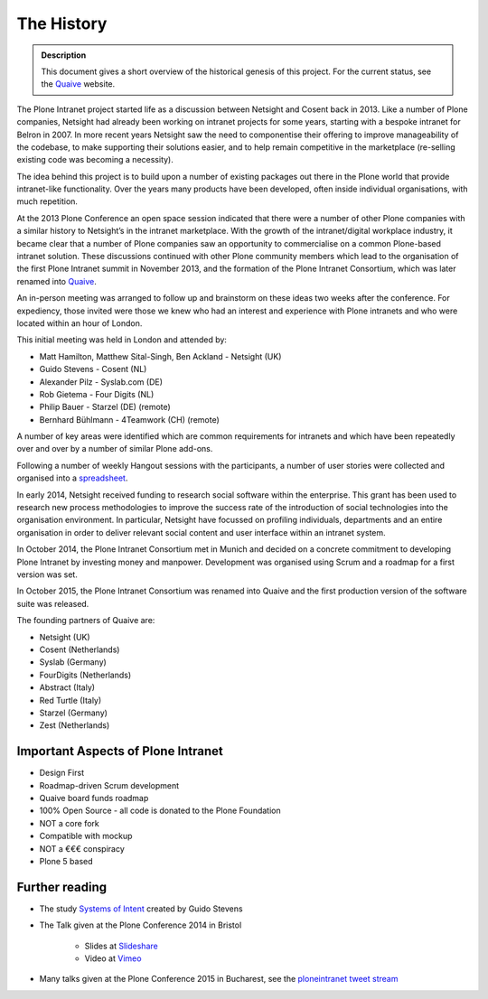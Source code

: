 ===========
The History
===========

.. admonition:: Description

    This document gives a short overview of the historical genesis of this project. For the current status, see the Quaive_ website.

The Plone Intranet project started life as a discussion between Netsight and Cosent back in 2013. Like a number of Plone companies, Netsight had already been working on intranet projects for some years, starting with a bespoke intranet for Belron in 2007. In more recent years Netsight saw the need to componentise their offering to improve manageability of the codebase, to make supporting their solutions easier, and to help remain competitive in the marketplace (re-selling existing code was becoming a necessity).

The idea behind this project is to build upon a number of existing packages out there in the Plone world that provide intranet-like functionality. Over the years many products have been developed, often inside individual organisations, with much repetition.

At the 2013 Plone Conference an open space session indicated that there were a number of other Plone companies with a similar history to Netsight’s in the intranet marketplace. With the growth of the intranet/digital workplace industry, it became clear that a number of Plone companies saw an opportunity to commercialise on a common Plone-based intranet solution. These discussions continued with other Plone community members which lead to the organisation of the first Plone Intranet summit in November 2013, and the formation of the Plone Intranet Consortium, which was later renamed into Quaive_.

An in-person meeting was arranged to follow up and brainstorm on these ideas two weeks after the conference.
For expediency, those invited were those we knew who had an interest and experience with Plone intranets and who
were located within an hour of London.

This initial meeting was held in London and attended by:

* Matt Hamilton, Matthew Sital-Singh, Ben Ackland - Netsight (UK)
* Guido Stevens - Cosent (NL)
* Alexander Pilz - Syslab.com (DE)
* Rob Gietema - Four Digits (NL)
* Philip Bauer - Starzel (DE) (remote)
* Bernhard Bühlmann - 4Teamwork (CH) (remote)

A number of key areas were identified which are common requirements for intranets and which have been
repeatedly over and over by a number of similar Plone add-ons.

Following a number of weekly Hangout sessions with the participants, a number of user stories were collected and organised into a `spreadsheet <https://docs.google.com/spreadsheet/ccc?key=0AmooreRUAv9PdGg4eG5VWkxZVS1EaWdCQllWWnh1Snc&usp=sharing>`_.

In early 2014, Netsight received funding to research social software within the enterprise. This grant has been used to research new process methodologies to improve the success rate of the introduction of social technologies into the organisation environment. In particular, Netsight have focussed on profiling individuals, departments and an entire organisation in order to deliver relevant social content and user interface within an intranet system.

In October 2014, the Plone Intranet Consortium met in Munich and decided on a concrete commitment to developing Plone Intranet by investing money and manpower. Development was organised using Scrum and a roadmap for a first version was set.

In October 2015, the Plone Intranet Consortium was renamed into Quaive and the first production version of the software suite was released.

The founding partners of Quaive are:

* Netsight (UK)
* Cosent (Netherlands)
* Syslab (Germany)
* FourDigits (Netherlands)
* Abstract (Italy)
* Red Turtle (Italy)
* Starzel (Germany)
* Zest (Netherlands)

Important Aspects of Plone Intranet
-----------------------------------

* Design First
* Roadmap-driven Scrum development
* Quaive board funds roadmap
* 100% Open Source - all code is donated to the Plone Foundation
* NOT a core fork
* Compatible with mockup
* NOT a €€€ conspiracy
* Plone 5 based


Further reading
---------------

* The study `Systems of Intent <http://cosent.nl/roadmap>`_ created by Guido Stevens
* The Talk given at the Plone Conference 2014 in Bristol

    * Slides at `Slideshare <http://www.slideshare.net/GuidoStevens/plone-intranet-consortium-united-we-stand-divided-we-fall>`_
    * Video at `Vimeo <http://vimeo.com/110489988>`_

* Many talks given at the Plone Conference 2015 in Bucharest, see the `ploneintranet tweet stream`_      

.. _Quaive: http://quaive.com
.. _ploneintranet tweet stream: https://twitter.com/ploneintranet
